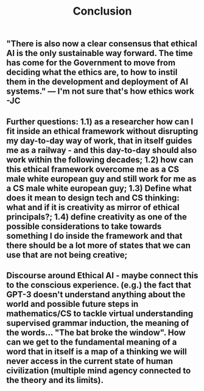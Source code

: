#+TITLE: Conclusion

** "There is also now a clear consensus that ethical AI is the only sustainable way forward. The time has come for the Government to move from deciding what the ethics are, to how to instil them in the development and deployment of AI systems."  — I'm not sure that's how ethics work -JC
** *Further questions:* *1.1)* as a researcher how can I fit inside an ethical framework without disrupting my day-to-day way of work, that in itself guides me as a railway - and this day-to-day should also work within the following decades; **1.2)** how can this ethical framework overcome me as a CS male white european guy and still work for me as a CS male white european guy; **1.3)** Define what does it mean to design tech and CS thinking: what and if it is creativity as mirror of ethical principals?; **1.4)** define creativity as one of the possible considerations to take towards something *I* do inside the framework and that there should be a lot more of states that we can use that are not being creative;
** *Discourse around Ethical AI*  - maybe connect this to the conscious experience. (e.g.) the fact that GPT-3 doesn't understand anything about the world and possible future steps in mathematics/CS to tackle virtual *understanding* **supervised grammar induction**, the meaning of the words... "The bat broke the window". How can we get to the fundamental meaning of a word that in itself is a map of a thinking we will never access in the current state of human civilization (multiple mind agency connected to the theory and its limits).
